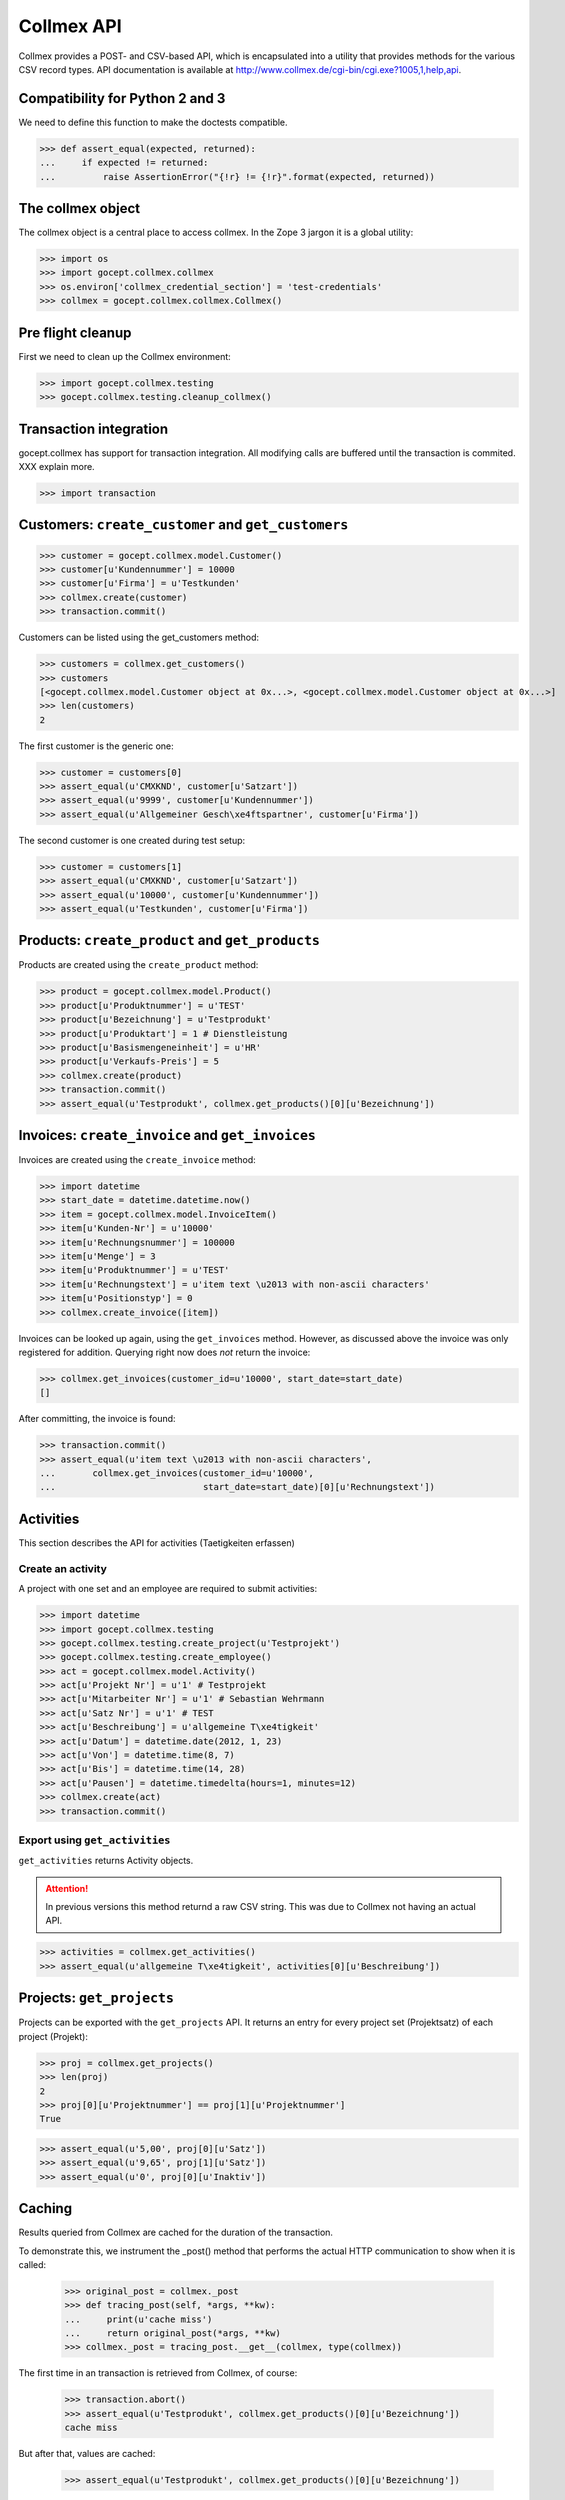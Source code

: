 Collmex API
===========

Collmex provides a POST- and CSV-based API, which is encapsulated into a
utility that provides methods for the various CSV record types.  API
documentation is available at
http://www.collmex.de/cgi-bin/cgi.exe?1005,1,help,api.


Compatibility for Python 2 and 3
--------------------------------

We need to define this function to make the doctests compatible.

>>> def assert_equal(expected, returned):
...     if expected != returned:
...         raise AssertionError("{!r} != {!r}".format(expected, returned))

The collmex object
------------------

The collmex object is a central place to access collmex. In the Zope 3 jargon
it is a global utility:

>>> import os
>>> import gocept.collmex.collmex
>>> os.environ['collmex_credential_section'] = 'test-credentials'
>>> collmex = gocept.collmex.collmex.Collmex()


Pre flight cleanup
------------------

First we need to clean up the Collmex environment:

>>> import gocept.collmex.testing
>>> gocept.collmex.testing.cleanup_collmex()


Transaction integration
-----------------------

gocept.collmex has support for transaction integration. All modifying calls are
buffered until the transaction is commited. XXX explain more.

>>> import transaction


Customers: ``create_customer`` and ``get_customers``
----------------------------------------------------

>>> customer = gocept.collmex.model.Customer()
>>> customer[u'Kundennummer'] = 10000
>>> customer[u'Firma'] = u'Testkunden'
>>> collmex.create(customer)
>>> transaction.commit()

Customers can be listed using the get_customers method:

>>> customers = collmex.get_customers()
>>> customers
[<gocept.collmex.model.Customer object at 0x...>, <gocept.collmex.model.Customer object at 0x...>]
>>> len(customers)
2

The first customer is the generic one:

>>> customer = customers[0]
>>> assert_equal(u'CMXKND', customer[u'Satzart'])
>>> assert_equal(u'9999', customer[u'Kundennummer'])
>>> assert_equal(u'Allgemeiner Gesch\xe4ftspartner', customer[u'Firma'])

The second customer is one created during test setup:

>>> customer = customers[1]
>>> assert_equal(u'CMXKND', customer[u'Satzart'])
>>> assert_equal(u'10000', customer[u'Kundennummer'])
>>> assert_equal(u'Testkunden', customer[u'Firma'])

Products: ``create_product`` and ``get_products``
-------------------------------------------------

Products are created using the ``create_product`` method:

>>> product = gocept.collmex.model.Product()
>>> product[u'Produktnummer'] = u'TEST'
>>> product[u'Bezeichnung'] = u'Testprodukt'
>>> product[u'Produktart'] = 1 # Dienstleistung
>>> product[u'Basismengeneinheit'] = u'HR'
>>> product[u'Verkaufs-Preis'] = 5
>>> collmex.create(product)
>>> transaction.commit()
>>> assert_equal(u'Testprodukt', collmex.get_products()[0][u'Bezeichnung'])

Invoices: ``create_invoice`` and ``get_invoices``
-------------------------------------------------

Invoices are created using the ``create_invoice`` method:

>>> import datetime
>>> start_date = datetime.datetime.now()
>>> item = gocept.collmex.model.InvoiceItem()
>>> item[u'Kunden-Nr'] = u'10000'
>>> item[u'Rechnungsnummer'] = 100000
>>> item[u'Menge'] = 3
>>> item[u'Produktnummer'] = u'TEST'
>>> item[u'Rechnungstext'] = u'item text \u2013 with non-ascii characters'
>>> item[u'Positionstyp'] = 0
>>> collmex.create_invoice([item])

Invoices can be looked up again, using the ``get_invoices`` method. However, as
discussed above the invoice was only registered for addition. Querying right
now does *not* return the invoice:

>>> collmex.get_invoices(customer_id=u'10000', start_date=start_date)
[]

After committing, the invoice is found:

>>> transaction.commit()
>>> assert_equal(u'item text \u2013 with non-ascii characters',
...       collmex.get_invoices(customer_id=u'10000',
...                            start_date=start_date)[0][u'Rechnungstext'])

Activities
----------

This section describes the API for activities (Taetigkeiten erfassen)

Create an activity
~~~~~~~~~~~~~~~~~~

A project with one set and an employee are required to submit activities:

>>> import datetime
>>> import gocept.collmex.testing
>>> gocept.collmex.testing.create_project(u'Testprojekt')
>>> gocept.collmex.testing.create_employee()
>>> act = gocept.collmex.model.Activity()
>>> act[u'Projekt Nr'] = u'1' # Testprojekt
>>> act[u'Mitarbeiter Nr'] = u'1' # Sebastian Wehrmann
>>> act[u'Satz Nr'] = u'1' # TEST
>>> act[u'Beschreibung'] = u'allgemeine T\xe4tigkeit'
>>> act[u'Datum'] = datetime.date(2012, 1, 23)
>>> act[u'Von'] = datetime.time(8, 7)
>>> act[u'Bis'] = datetime.time(14, 28)
>>> act[u'Pausen'] = datetime.timedelta(hours=1, minutes=12)
>>> collmex.create(act)
>>> transaction.commit()

Export using ``get_activities``
~~~~~~~~~~~~~~~~~~~~~~~~~~~~~~~

``get_activities`` returns Activity objects.

.. ATTENTION:: In previous versions this method returnd a raw CSV string. This
      was due to Collmex not having an actual API.


>>> activities = collmex.get_activities()
>>> assert_equal(u'allgemeine T\xe4tigkeit', activities[0][u'Beschreibung'])


Projects: ``get_projects``
--------------------------

Projects can be exported with the ``get_projects`` API. It returns an entry
for every project set (Projektsatz) of each project (Projekt):

>>> proj = collmex.get_projects()
>>> len(proj)
2
>>> proj[0][u'Projektnummer'] == proj[1][u'Projektnummer']
True

>>> assert_equal(u'5,00', proj[0][u'Satz'])
>>> assert_equal(u'9,65', proj[1][u'Satz'])
>>> assert_equal(u'0', proj[0][u'Inaktiv'])

Caching
-------

Results queried from Collmex are cached for the duration of the transaction.

To demonstrate this, we instrument the _post() method that performs the actual
HTTP communication to show when it is called:

    >>> original_post = collmex._post
    >>> def tracing_post(self, *args, **kw):
    ...     print(u'cache miss')
    ...     return original_post(*args, **kw)
    >>> collmex._post = tracing_post.__get__(collmex, type(collmex))

The first time in an transaction is retrieved from Collmex, of course:

    >>> transaction.abort()
    >>> assert_equal(u'Testprodukt', collmex.get_products()[0][u'Bezeichnung'])
    cache miss

But after that, values are cached:

    >>> assert_equal(u'Testprodukt', collmex.get_products()[0][u'Bezeichnung'])

When the transaction ends, the cache is invalidated:

    >>> transaction.commit()
    >>> assert_equal(u'Testprodukt', collmex.get_products()[0][u'Bezeichnung'])
    cache miss

    >>> assert_equal(u'Testprodukt', collmex.get_products()[0][u'Bezeichnung'])

Remove tracing instrumentation:

    >>> collmex._post = original_post

